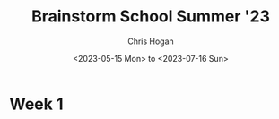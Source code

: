 #+TITLE: Brainstorm School Summer '23
#+AUTHOR: Chris Hogan
#+DATE: <2023-05-15 Mon> to <2023-07-16 Sun>
#+STARTUP: nologdone
#+STARTUP: overview

* Week 1
